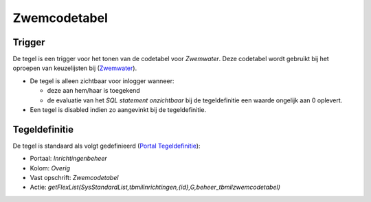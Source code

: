 Zwemcodetabel
=============

Trigger
-------

De tegel is een trigger voor het tonen van de codetabel voor
*Zwemwater*. Deze codetabel wordt gebruikt bij het oproepen van
keuzelijsten bij
(`Zwemwater <https://doc.open-wave.nl/openwave/1.29/applicatiebeheer/instellen_inrichten/zwemwater.md>`__).

-  De tegel is alleen zichtbaar voor inlogger wanneer:

   -  deze aan hem/haar is toegekend
   -  de evaluatie van het *SQL statement onzichtbaar* bij de
      tegeldefinitie een waarde ongelijk aan 0 oplevert.

-  Een tegel is disabled indien zo aangevinkt bij de tegeldefinitie.

Tegeldefinitie
--------------

De tegel is standaard als volgt gedefinieerd (`Portal
Tegeldefinitie </docs/instellen_inrichten/portaldefinitie/portal_tegel.md>`__):

-  Portaal: *Inrichtingenbeheer*
-  Kolom: *Overig*
-  Vast opschrift: *Zwemcodetabel*
-  Actie:
   *getFlexList(SysStandardList,tbmilinrichtingen,{id},G,beheer_tbmilzwemcodetabel)*
